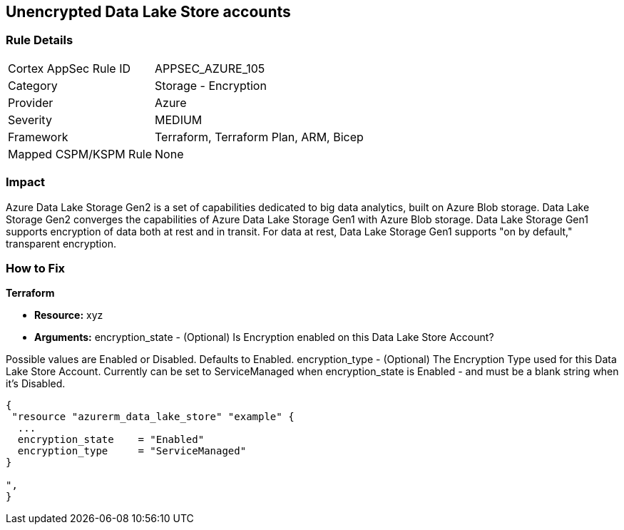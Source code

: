 == Unencrypted Data Lake Store accounts


=== Rule Details

[cols="1,2"]
|===
|Cortex AppSec Rule ID |APPSEC_AZURE_105
|Category |Storage - Encryption
|Provider |Azure
|Severity |MEDIUM
|Framework |Terraform, Terraform Plan, ARM, Bicep
|Mapped CSPM/KSPM Rule |None
|===


=== Impact
Azure Data Lake Storage Gen2 is a set of capabilities dedicated to big data analytics, built on Azure Blob storage.
Data Lake Storage Gen2 converges the capabilities of Azure Data Lake Storage Gen1 with Azure Blob storage.
Data Lake Storage Gen1 supports encryption of data both at rest and in transit.
For data at rest, Data Lake Storage Gen1 supports "on by default," transparent encryption.

=== How to Fix


*Terraform* 


* *Resource:* xyz
* *Arguments:* encryption_state - (Optional) Is Encryption enabled on this Data Lake Store Account?

Possible values are Enabled or Disabled.
Defaults to Enabled.
encryption_type - (Optional) The Encryption Type used for this Data Lake Store Account.
Currently can be set to ServiceManaged when encryption_state is Enabled - and must be a blank string when it's Disabled.


[source,go]
----
{
 "resource "azurerm_data_lake_store" "example" {
  ...
  encryption_state    = "Enabled"
  encryption_type     = "ServiceManaged"
}

",
}
----
